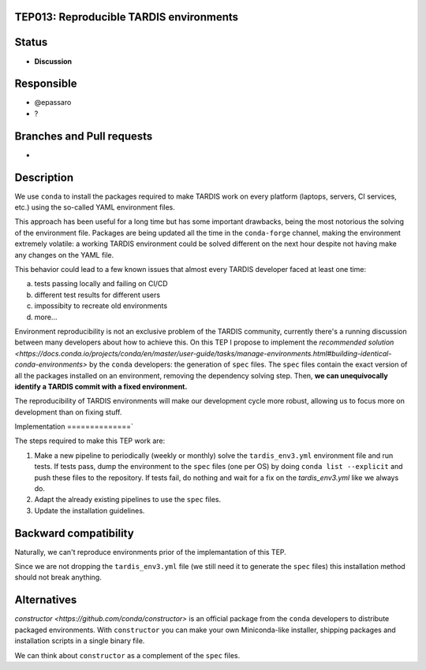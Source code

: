 TEP013: Reproducible TARDIS environments
========================================

Status
======

- **Discussion**

Responsible
===========

- @epassaro
- ?
  
Branches and Pull requests
==========================

-

Description
===========

We use ``conda`` to install the packages required to make TARDIS work
on every platform (laptops, servers, CI services, etc.) using the 
so-called YAML environment files.

This approach has been useful for a long time but has some important
drawbacks, being the most notorious the solving of the environment file. 
Packages are being updated all the time in the ``conda-forge`` channel, 
making the environment extremely volatile: a working TARDIS environment 
could be solved different on the next hour despite not having make any 
changes on the YAML file.

This behavior could lead to a few known issues that almost every TARDIS
developer faced at least one time:

a) tests passing locally and failing on CI/CD
b) different test results for different users
c) impossibity to recreate old environments
d) more...

Environment reproducibility is not an exclusive problem of the TARDIS
community, currently there's a running discussion between many developers
about how to achieve this. On this TEP I propose to implement the
`recommended solution <https://docs.conda.io/projects/conda/en/master/user-guide/tasks/manage-environments.html#building-identical-conda-environments>` 
by the ``conda`` developers: the generation of ``spec``
files. The ``spec`` files contain the exact version of all the packages
installed on an environment, removing the dependency solving step. Then,
**we can unequivocally identify a TARDIS commit with a fixed environment.**

The reproducibility of TARDIS environments will make our development cycle 
more robust, allowing us to focus more on development than on fixing stuff.


Implementation
==============`

The steps required to make this TEP work are:

1. Make a new pipeline to periodically (weekly or monthly) solve the ``tardis_env3.yml`` environment file and run tests. If tests pass, dump the environment to the ``spec`` files (one per OS) by doing ``conda list --explicit`` and push these files to the repository. If tests fail, do nothing and wait for a fix on the `tardis_env3.yml` like we always do.
2. Adapt the already existing pipelines to use the ``spec`` files.
3. Update the installation guidelines.


Backward compatibility
======================

Naturally, we can't reproduce environments prior of the implemantation of this TEP.

Since we are not dropping the ``tardis_env3.yml`` file (we still need it to generate the ``spec`` files)
this installation method should not break anything.


Alternatives
============

`constructor <https://github.com/conda/constructor>` is an official package from the ``conda`` 
developers to distribute packaged environments. With ``constructor`` you can make your own 
Miniconda-like installer, shipping packages and installation scripts in a single binary file.

We can think about ``constructor`` as a complement of the ``spec`` files.
